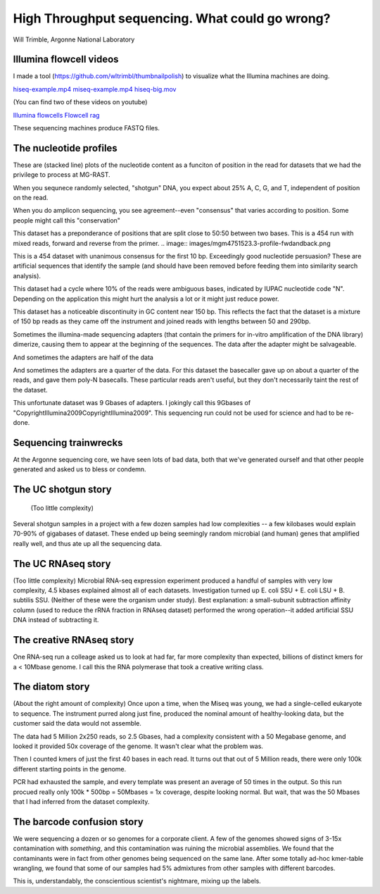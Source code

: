 =================================================
High Throughput sequencing.  What could go wrong?
=================================================

Will Trimble, Argonne National Laboratory

Illumina flowcell videos
------------------------

I made a tool (https://github.com/wltrimbl/thumbnailpolish)  
to visualize what the Illumina machines are doing.

`hiseq-example.mp4 <http://www.mcs.anl.gov/-trimble/flowcell/hiseq-example.mp4>`_
`miseq-example.mp4 <http://www.mcs.anl.gov/-trimble/flowcell/miseq-example.mp4>`_
`hiseq-big.mov <http://www.mcs.anl.gov/-trimble/flowcell/130315_SN1035_0127_AC1KU8ACXX-movie-lg.mov>`_

(You can find two of these videos on youtube)

`Illumina flowcells <http://tinyurl.com/sequencingisbeautiful>`_
`Flowcell rag <http://tinyurl.com/illuminaflowcellrag>`_


These sequencing machines produce FASTQ files.  


The nucleotide profiles
-----------------------

These are (stacked line) plots of the nucleotide content as a funciton of position in the
read for datasets that we had the privilege to process at MG-RAST.

When you sequnece randomly selected, "shotgun" DNA, you expect about 25% A, C, G, and T,
independent of position on the read.

.. image::  images/mgm4473051.3-profile-goodshotgun.png

When you do amplicon sequencing, you see agreement--even "consensus" that varies
according to position.  Some people might call this "conservation"

.. image:: images/mgm4736771.3-profile-amplicon.png

This dataset has a preponderance of positions that are split close to 50:50 between 
two bases.  This is a 454 run with mixed reads, forward and reverse from the primer.
.. image:: images/mgm4751523.3-profile-fwdandback.png

This is a 454 dataset with unanimous consensus for the first 10 bp.  Exceedingly 
good nucleotide persuasion?  These are artificial sequences that identify the sample
(and should have been removed before feeding them into similarity search analysis).

.. image:: images/mgm4441908.3-profile-inline454barcode.png

This dataset had a cycle where 10% of the reads were ambiguous bases, indicated
by IUPAC nucleotide code "N".  Depending on the application this might hurt the analysis
a lot or it might just reduce power.

.. image:: images/mgm4472391.3-profile-ambigspike.png

This dataset has a noticeable discontinuity in GC content near 150 bp.  
This reflects the fact that the dataset is a mixture of 150 bp reads as they
came off the instrument and joined reads with lengths between 50 and 290bp.

.. image:: images/mgm4743607.3-profile-unmergeddiscontinuity.png

Sometimes the illumina-made sequencing adapters (that contain the primers for in-vitro 
amplification of the DNA library) dimerize, causing them to appear at the beginning of
the sequences.  The data after the adapter might be salvageable.

.. image:: images/mgm4472903.3-profile-halfadapt.png

And sometimes the adapters are half of the data

.. image:: images/mgm4472931.3-profile-someadapters.png

And sometimes the adapters are a quarter of the data.  For this dataset the 
basecaller gave up on about a quarter of the reads, and gave them poly-N basecalls.
These particular reads aren't useful, but they don't necessarily taint the rest of
the dataset.

.. image:: images/mgm4473069.3-profile-quarteradapt.png

This unfortunate dataset was 9 Gbases of adapters.  I jokingly call this 
9Gbases of "CopyrightIllumina2009CopyrightIllumina2009".  This sequencing
run could not be used for science and had to be re-done.

.. image:: images/job35122-profile-alladapters.png

Sequencing trainwrecks
-----------------------
At the Argonne sequencing core, we have seen lots of bad data, both that we've generated
ourself and that other people generated and asked us to bless or condemn.

The UC shotgun story
-----------------------
 (Too little complexity)
Several shotgun samples in a project with a few dozen samples had low complexities --
a few kilobases would explain 70-90% of gigabases of dataset.  These ended up
being seemingly random microbial (and human) genes that amplified really well,
and thus ate up all the sequencing data.

The UC RNAseq story
-----------------------
(Too little complexity)
Microbial RNA-seq expression experiment produced a handful of samples with very low complexity, 
4.5 kbases explained almost all of each datasets.  Investigation turned up E. coli SSU + 
E. coli LSU + B. subtilis SSU.  (Neither of these were the organism under study).  
Best explanation:  a small-subunit subtraction affinity column (used to reduce the rRNA 
fraction in RNAseq dataset) performed the wrong operation--it added artificial SSU DNA instead 
of subtracting it.

The creative RNAseq story
-------------------------
One RNA-seq run a colleage asked us to look at had far, far more complexity than expected, billions of distinct kmers for a
< 10Mbase genome.   I call this the RNA polymerase that took a creative writing class.

The diatom story
----------------
(About the right amount of complexity)
Once upon a time, when the Miseq was young, we had a single-celled eukaryote to sequence.  The instrument
purred along just fine, produced the nominal amount of healthy-looking data, but the customer said the 
data would not assemble.

The data had 5 Million 2x250 reads, so 2.5 Gbases, had a complexity consistent with a 50 Megabase genome, and looked
it provided 50x coverage of the genome.  It wasn't clear what the problem was.

Then I counted kmers of just the first 40 bases in each read.  It turns out that out of 5 Million reads, 
there were only 100k different starting points in the genome.    

PCR had exhausted the sample, and every template was present an average of 50 times in the output.
So this run procued really only 100k * 500bp = 50Mbases = 1x coverage, despite looking normal.
But wait, that was the 50 Mbases that I had inferred from the dataset complexity.  

The barcode confusion story
---------------------------
We were sequencing a dozen or so genomes for a corporate client.  A few of the genomes showed signs 
of 3-15x contamination with *something*, and this contamination was ruining the microbial assemblies.
We found that the contaminants were in fact from other genomes being sequenced on the same lane.
After some totally ad-hoc kmer-table wrangling, we found that some of our samples had 5% admixtures
from other samples with different barcodes.

.. image:: images/confusion.png

This is, understandably, the conscientious scientist's nightmare, mixing up the labels.  


